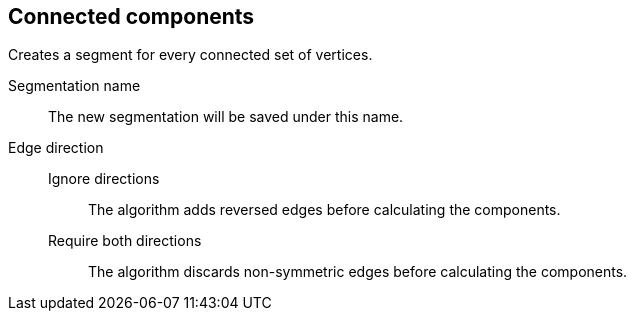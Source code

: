 ## Connected components

Creates a segment for every connected set of vertices.

====
[[name]] Segmentation name::
The new segmentation will be saved under this name.

[[directions]] Edge direction::
Ignore directions:::
The algorithm adds reversed edges before calculating the components.
Require both directions:::
The algorithm discards non-symmetric edges before calculating the components.
====

